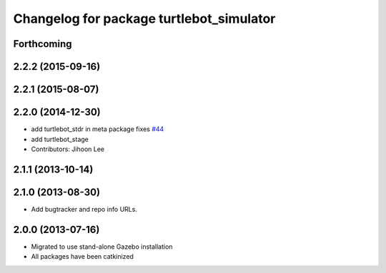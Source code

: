 ^^^^^^^^^^^^^^^^^^^^^^^^^^^^^^^^^^^^^^^^^
Changelog for package turtlebot_simulator
^^^^^^^^^^^^^^^^^^^^^^^^^^^^^^^^^^^^^^^^^

Forthcoming
-----------

2.2.2 (2015-09-16)
------------------

2.2.1 (2015-08-07)
------------------

2.2.0 (2014-12-30)
------------------
* add turtlebot_stdr in meta package fixes `#44 <https://github.com/turtlebot/turtlebot_simulator/issues/44>`_
* add turtlebot_stage
* Contributors: Jihoon Lee

2.1.1 (2013-10-14)
------------------

2.1.0 (2013-08-30)
------------------
* Add bugtracker and repo info URLs.

2.0.0 (2013-07-16)
------------------

* Migrated to use stand-alone Gazebo installation
* All packages have been catkinized
